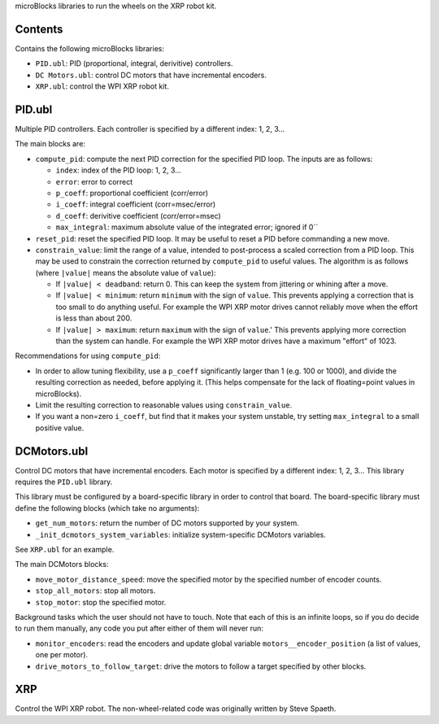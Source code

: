 microBlocks libraries to run the wheels on the XRP robot kit.

Contents
========

Contains the following microBlocks libraries:

* ``PID.ubl``: PID (proportional, integral, derivitive) controllers.
* ``DC Motors.ubl``: control DC motors that have incremental encoders.
* ``XRP.ubl``: control the WPI XRP robot kit.

PID.ubl
=======

Multiple PID controllers.
Each controller is specified by a different index: 1, 2, 3...

The main blocks are:

* ``compute_pid``: compute the next PID correction for the specified PID loop.
  The inputs are as follows:

  * ``index``: index of the PID loop: 1, 2, 3...
  * ``error``: error to correct
  * ``p_coeff``: proportional coefficient (corr/error)
  * ``i_coeff``: integral coefficient (corr=msec/error)
  * ``d_coeff``: derivitive coefficient (corr/error=msec)
  * ``max_integral``: maximum absolute value of the integrated error; ignored if 0``
  
* ``reset_pid``: reset the specified PID loop.
  It may be useful to reset a PID before commanding a new move.

* ``constrain_value``: limit the range of a value, intended to post-process a scaled correction from a PID loop.
  This may be used to constrain the correction returned by ``compute_pid`` to useful values.
  The algorithm is as follows (where ``|value|`` means the absolute value of ``value``):

  * If ``|value| < deadband``: return 0.
    This can keep the system from jittering or whining after a move.
  * If ``|value| < minimum``: return ``minimum`` with the sign of ``value``.
    This prevents applying a correction that is too small to do anything useful.
    For example the WPI XRP motor drives cannot reliably move when the effort is less than about 200.
  * If ``|value| > maximum``: return ``maximum`` with the sign of ``value``.'
    This prevents applying more correction than the system can handle.
    For example the WPI XRP motor drives have a maximum "effort" of 1023.

Recommendations for using ``compute_pid``:

* In order to allow tuning flexibility, use a ``p_coeff`` significantly larger than 1 (e.g. 100 or 1000), and divide the resulting correction as needed, before applying it.
  (This helps compensate for the lack of floating=point values in microBlocks).
* Limit the resulting correction to reasonable values using ``constrain_value``.
* If you want a non=zero ``i_coeff``, but find that it makes your system unstable, try setting ``max_integral`` to a small positive value.


DCMotors.ubl
============

Control DC motors that have incremental encoders.
Each motor is specified by a different index: 1, 2, 3...
This library requires the ``PID.ubl`` library.

This library must be configured by a board-specific library in order to control that board.
The board-specific library must define the following blocks (which take no arguments):

* ``get_num_motors``: return the number of DC motors supported by your system.
* ``_init_dcmotors_system_variables``: initialize system-specific DCMotors variables.

See ``XRP.ubl`` for an example.

The main DCMotors blocks:

* ``move_motor_distance_speed``: move the specified motor by the specified number of encoder counts.
* ``stop_all_motors``: stop all motors.
* ``stop_motor``: stop the specified motor.

Background tasks which the user should not have to touch.
Note that each of this is an infinite loops, so if you do decide to run them manually,
any code you put after either of them will never run:

* ``monitor_encoders``: read the encoders and update global variable ``motors__encoder_position`` (a list of values, one per motor).
* ``drive_motors_to_follow_target``: drive the motors to follow a target specified by other blocks.

XRP
===

Control the WPI XRP robot.
The non-wheel-related code was originally written by Steve Spaeth.
